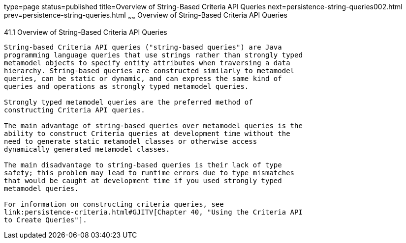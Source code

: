 type=page
status=published
title=Overview of String-Based Criteria API Queries
next=persistence-string-queries002.html
prev=persistence-string-queries.html
~~~~~~
Overview of String-Based Criteria API Queries
=============================================

[[GKJIV]]

[[overview-of-string-based-criteria-api-queries]]
41.1 Overview of String-Based Criteria API Queries
--------------------------------------------------

String-based Criteria API queries ("string-based queries") are Java
programming language queries that use strings rather than strongly typed
metamodel objects to specify entity attributes when traversing a data
hierarchy. String-based queries are constructed similarly to metamodel
queries, can be static or dynamic, and can express the same kind of
queries and operations as strongly typed metamodel queries.

Strongly typed metamodel queries are the preferred method of
constructing Criteria API queries.

The main advantage of string-based queries over metamodel queries is the
ability to construct Criteria queries at development time without the
need to generate static metamodel classes or otherwise access
dynamically generated metamodel classes.

The main disadvantage to string-based queries is their lack of type
safety; this problem may lead to runtime errors due to type mismatches
that would be caught at development time if you used strongly typed
metamodel queries.

For information on constructing criteria queries, see
link:persistence-criteria.html#GJITV[Chapter 40, "Using the Criteria API
to Create Queries"].


